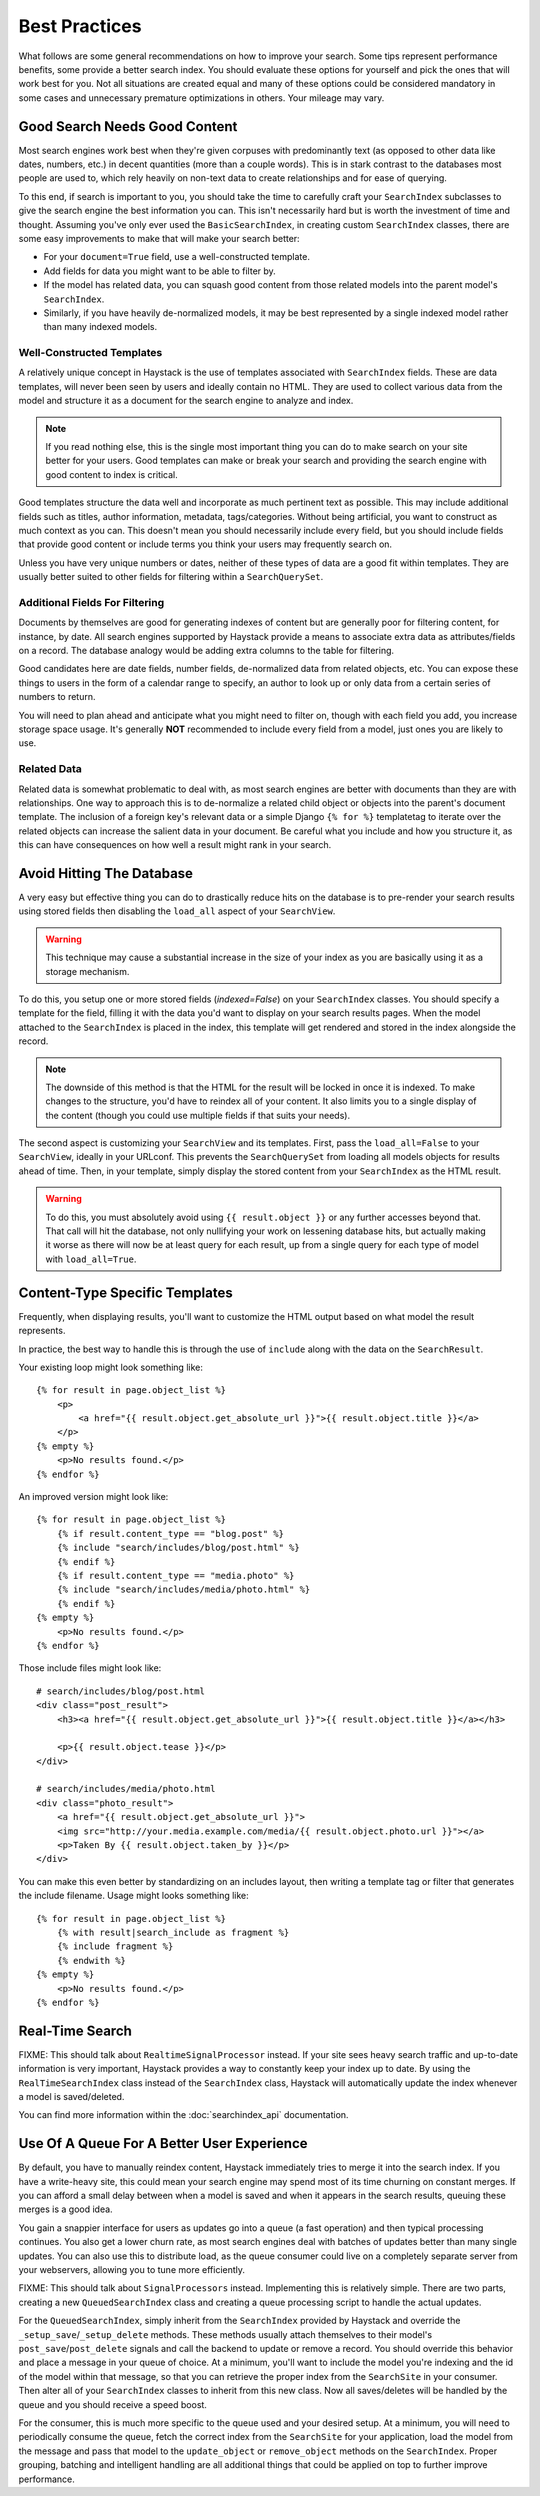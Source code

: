 .. _ref-best-practices:

==============
Best Practices
==============

What follows are some general recommendations on how to improve your search.
Some tips represent performance benefits, some provide a better search index.
You should evaluate these options for yourself and pick the ones that will
work best for you. Not all situations are created equal and many of these
options could be considered mandatory in some cases and unnecessary premature
optimizations in others. Your mileage may vary.


Good Search Needs Good Content
==============================

Most search engines work best when they're given corpuses with predominantly
text (as opposed to other data like dates, numbers, etc.) in decent quantities
(more than a couple words). This is in stark contrast to the databases most
people are used to, which rely heavily on non-text data to create relationships
and for ease of querying.

To this end, if search is important to you, you should take the time to
carefully craft your ``SearchIndex`` subclasses to give the search engine the
best information you can. This isn't necessarily hard but is worth the
investment of time and thought. Assuming you've only ever used the
``BasicSearchIndex``, in creating custom ``SearchIndex`` classes, there are
some easy improvements to make that will make your search better:

* For your ``document=True`` field, use a well-constructed template.
* Add fields for data you might want to be able to filter by.
* If the model has related data, you can squash good content from those
  related models into the parent model's ``SearchIndex``.
* Similarly, if you have heavily de-normalized models, it may be best
  represented by a single indexed model rather than many indexed models.

Well-Constructed Templates
--------------------------

A relatively unique concept in Haystack is the use of templates associated with
``SearchIndex`` fields. These are data templates, will never been seen by users
and ideally contain no HTML. They are used to collect various data from the
model and structure it as a document for the search engine to analyze and index.

.. note::

    If you read nothing else, this is the single most important thing you can
    do to make search on your site better for your users. Good templates can
    make or break your search and providing the search engine with good content
    to index is critical.

Good templates structure the data well and incorporate as much pertinent text
as possible. This may include additional fields such as titles, author
information, metadata, tags/categories. Without being artificial, you want to
construct as much context as you can. This doesn't mean you should necessarily
include every field, but you should include fields that provide good content
or include terms you think your users may frequently search on.

Unless you have very unique numbers or dates, neither of these types of data
are a good fit within templates. They are usually better suited to other
fields for filtering within a ``SearchQuerySet``.

Additional Fields For Filtering
-------------------------------

Documents by themselves are good for generating indexes of content but are
generally poor for filtering content, for instance, by date. All search engines
supported by Haystack provide a means to associate extra data as
attributes/fields on a record. The database analogy would be adding extra
columns to the table for filtering.

Good candidates here are date fields, number fields, de-normalized data from
related objects, etc. You can expose these things to users in the form of a
calendar range to specify, an author to look up or only data from a certain
series of numbers to return.

You will need to plan ahead and anticipate what you might need to filter on,
though with each field you add, you increase storage space usage. It's generally
**NOT** recommended to include every field from a model, just ones you are
likely to use.

Related Data
------------

Related data is somewhat problematic to deal with, as most search engines are
better with documents than they are with relationships. One way to approach this
is to de-normalize a related child object or objects into the parent's document
template. The inclusion of a foreign key's relevant data or a simple Django
``{% for %}`` templatetag to iterate over the related objects can increase the
salient data in your document. Be careful what you include and how you structure
it, as this can have consequences on how well a result might rank in your
search.


Avoid Hitting The Database
==========================

A very easy but effective thing you can do to drastically reduce hits on the
database is to pre-render your search results using stored fields then disabling
the ``load_all`` aspect of your ``SearchView``.

.. warning::

    This technique may cause a substantial increase in the size of your index
    as you are basically using it as a storage mechanism.

To do this, you setup one or more stored fields (`indexed=False`) on your
``SearchIndex`` classes. You should specify a template for the field, filling it
with the data you'd want to display on your search results pages. When the model
attached to the ``SearchIndex`` is placed in the index, this template will get
rendered and stored in the index alongside the record.

.. note::

    The downside of this method is that the HTML for the result will be locked
    in once it is indexed. To make changes to the structure, you'd have to
    reindex all of your content. It also limits you to a single display of the
    content (though you could use multiple fields if that suits your needs).

The second aspect is customizing your ``SearchView`` and its templates. First,
pass the ``load_all=False`` to your ``SearchView``, ideally in your URLconf.
This prevents the ``SearchQuerySet`` from loading all models objects for results
ahead of time. Then, in your template, simply display the stored content from
your ``SearchIndex`` as the HTML result.

.. warning::

    To do this, you must absolutely avoid using ``{{ result.object }}`` or any
    further accesses beyond that. That call will hit the database, not only
    nullifying your work on lessening database hits, but actually making it
    worse as there will now be at least query for each result, up from a single
    query for each type of model with ``load_all=True``.


Content-Type Specific Templates
===============================

Frequently, when displaying results, you'll want to customize the HTML output
based on what model the result represents.

In practice, the best way to handle this is through the use of ``include``
along with the data on the ``SearchResult``.

Your existing loop might look something like::

    {% for result in page.object_list %}
        <p>
            <a href="{{ result.object.get_absolute_url }}">{{ result.object.title }}</a>
        </p>
    {% empty %}
        <p>No results found.</p>
    {% endfor %}

An improved version might look like::

    {% for result in page.object_list %}
        {% if result.content_type == "blog.post" %}
        {% include "search/includes/blog/post.html" %}
        {% endif %}
        {% if result.content_type == "media.photo" %}
        {% include "search/includes/media/photo.html" %}
        {% endif %}
    {% empty %}
        <p>No results found.</p>
    {% endfor %}

Those include files might look like::

    # search/includes/blog/post.html
    <div class="post_result">
        <h3><a href="{{ result.object.get_absolute_url }}">{{ result.object.title }}</a></h3>

        <p>{{ result.object.tease }}</p>
    </div>

    # search/includes/media/photo.html
    <div class="photo_result">
        <a href="{{ result.object.get_absolute_url }}">
        <img src="http://your.media.example.com/media/{{ result.object.photo.url }}"></a>
        <p>Taken By {{ result.object.taken_by }}</p>
    </div>

You can make this even better by standardizing on an includes layout, then
writing a template tag or filter that generates the include filename. Usage
might looks something like::

    {% for result in page.object_list %}
        {% with result|search_include as fragment %}
        {% include fragment %}
        {% endwith %}
    {% empty %}
        <p>No results found.</p>
    {% endfor %}


Real-Time Search
================

FIXME: This should talk about ``RealtimeSignalProcessor`` instead.
If your site sees heavy search traffic and up-to-date information is very important,
Haystack provides a way to constantly keep your index up to date. By using the
``RealTimeSearchIndex`` class instead of the ``SearchIndex`` class, Haystack will
automatically update the index whenever a model is saved/deleted.

You can find more information within the :doc:`searchindex_api` documentation.


Use Of A Queue For A Better User Experience
===========================================

By default, you have to manually reindex content, Haystack immediately tries to merge
it into the search index. If you have a write-heavy site, this could mean your
search engine may spend most of its time churning on constant merges. If you can
afford a small delay between when a model is saved and when it appears in the
search results, queuing these merges is a good idea.

You gain a snappier interface for users as updates go into a queue (a fast
operation) and then typical processing continues. You also get a lower churn
rate, as most search engines deal with batches of updates better than many
single updates. You can also use this to distribute load, as the queue consumer
could live on a completely separate server from your webservers, allowing you
to tune more efficiently.

FIXME: This should talk about ``SignalProcessors`` instead.
Implementing this is relatively simple. There are two parts, creating a new
``QueuedSearchIndex`` class and creating a queue processing script to handle the
actual updates.

For the ``QueuedSearchIndex``, simply inherit from the ``SearchIndex`` provided
by Haystack and override the ``_setup_save``/``_setup_delete`` methods. These
methods usually attach themselves to their model's ``post_save``/``post_delete``
signals and call the backend to update or remove a record. You should override
this behavior and place a message in your queue of choice. At a minimum, you'll
want to include the model you're indexing and the id of the model within that
message, so that you can retrieve the proper index from the ``SearchSite`` in
your consumer. Then alter all of your ``SearchIndex`` classes to inherit from
this new class. Now all saves/deletes will be handled by the queue and you
should receive a speed boost.

For the consumer, this is much more specific to the queue used and your desired
setup. At a minimum, you will need to periodically consume the queue, fetch the
correct index from the ``SearchSite`` for your application, load the model from
the message and pass that model to the ``update_object`` or ``remove_object``
methods on the ``SearchIndex``. Proper grouping, batching and intelligent
handling are all additional things that could be applied on top to further
improve performance.
